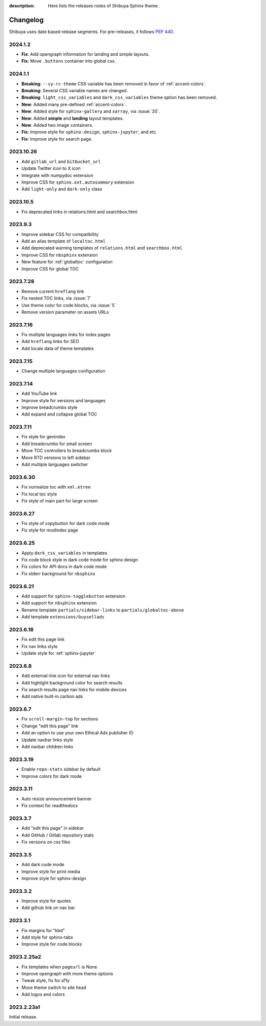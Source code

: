 :description: Here lists the releases notes of Shibuya Sphinx theme.

Changelog
=========

Shibuya uses date based release segments. For pre-releases, it follows :pep:`440`.

2024.1.2
--------

- **Fix**: Add opengraph information for landing and simple layouts.
- **Fix**: Move ``.buttons`` container into global css.

2024.1.1
--------

- **Breaking**: ``--sy-rc-theme`` CSS variable has been removed in favor of :ref:`accent-colors`.
- **Breaking**: Several CSS variable names are changed.
- **Breaking**: ``light_css_variables`` and ``dark_css_variables`` theme option has been removed.
- **New**: Added many pre-defined :ref:`accent-colors`.
- **New**: Added style for ``sphinx-gallery`` and ``xarray``, via :issue:`20`.
- **New**: Added **simple** and **landing** layout templates.
- **New**: Added two image containers.
- **Fix**: Improve style for ``sphinx-design``, ``sphinx-jupyter``, and etc.
- **Fix**: Improve style for search page.

2023.10.26
----------

- Add ``gitlab_url`` and ``bitbucket_url``
- Update Twitter icon to X icon
- Integrate with numpydoc extension
- Improve CSS for ``sphinx.ext.autosummary`` extension
- Add ``light-only`` and ``dark-only`` class

2023.10.5
---------

- Fix deprecated links in relations.html and searchbox.html

2023.9.3
--------

- Improve sidebar CSS for compatibility
- Add an alias template of ``localtoc.html``
- Add deprecated warning templates of ``relations.html`` and ``searchbox.html``
- Improve CSS for ``nbsphinx`` extension
- New feature for :ref:`globaltoc` configuration
- Improve CSS for global TOC

2023.7.28
---------

- Remove current ``hreflang`` link
- Fix nested TOC links, via :issue:`7`
- Use theme color for code blocks, via :issue:`5`
- Remove version parameter on assets URLs

2023.7.16
---------

- Fix multiple languages links for index pages
- Add ``hreflang`` links for SEO
- Add locale data of theme templates

2023.7.15
---------

- Change multiple languages configuration

2023.7.14
---------

- Add YouTube link
- Improve style for versions and languages
- Improve breadcrumbs style
- Add expand and collapse global TOC

2023.7.11
---------

- Fix style for genindex
- Add breadcrumbs for small screen
- Move TOC controllers to breadcrumbs block
- Move RTD versions to left sidebar
- Add multiple languages switcher

2023.6.30
---------

- Fix normalize toc with ``xml.etree``
- Fix local toc style
- Fix style of main part for large screen

2023.6.27
---------

- Fix style of copybutton for dark code mode
- Fix style for modindex page

2023.6.25
---------

- Apply ``dark_css_variables`` in templates
- Fix code block style in dark code mode for sphinx design
- Fix colors for API docs in dark code mode
- Fix stderr background for ``nbsphinx``

2023.6.21
---------

- Add support for ``sphinx-togglebutton`` extension
- Add support for ``nbsphinx`` extension
- Rename template ``partials/sidebar-links`` to ``partials/globaltoc-above``
- Add template ``extensions/buysellads``

2023.6.18
---------

- Fix edit this page link
- Fix nav links style
- Update style for :ref:`sphinx-jupyter`

2023.6.8
--------

- Add external-link icon for external nav links
- Add highlight background color for search results
- Fix search results page nav links for mobile devices
- Add native built-in carbon ads

2023.6.7
--------

- Fix ``scroll-margin-top`` for sections
- Change "edit this page" link
- Add an option to use your own Ethical Ads publisher ID
- Update navbar links style
- Add navbar children links

2023.3.19
---------

- Enable ``repo-stats`` sidebar by default
- Improve colors for dark mode

2023.3.11
---------

- Auto resize announcement banner
- Fix context for readthedocs

2023.3.7
--------

- Add "edit this page" in sidebar
- Add GitHub / Gitlab repository stats
- Fix versions on css files


2023.3.5
--------

- Add dark code mode
- Improve style for print media
- Improve style for sphinx-design


2023.3.2
--------

- Improve style for quotes
- Add github link on nav bar


2023.3.1
--------

- Fix margins for "kbd"
- Add style for sphinx-tabs
- Improve style for code blocks


2023.2.25a2
-----------

- Fix templates when ``pageurl`` is None
- Improve opengraph with more theme options
- Tweak style, fix for a11y
- Move theme switch to site head
- Add logos and colors

2023.2.23a1
-----------

Initial release.
